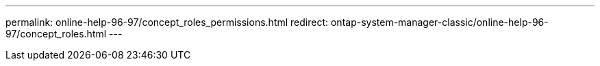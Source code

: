 ---
permalink: online-help-96-97/concept_roles_permissions.html
redirect: ontap-system-manager-classic/online-help-96-97/concept_roles.html
---
